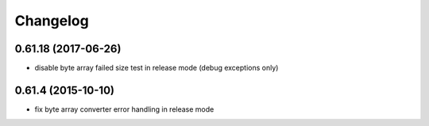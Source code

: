 =========
Changelog
=========

0.61.18 (2017-06-26)
--------------------
* disable byte array failed size test in release mode (debug exceptions only)

0.61.4 (2015-10-10)
-------------------
* fix byte array converter error handling in release mode

